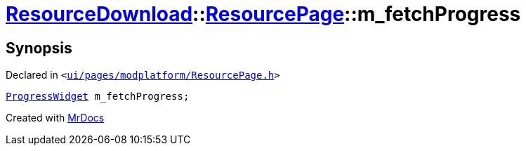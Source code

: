[#ResourceDownload-ResourcePage-m_fetchProgress]
= xref:ResourceDownload.adoc[ResourceDownload]::xref:ResourceDownload/ResourcePage.adoc[ResourcePage]::m&lowbar;fetchProgress
:relfileprefix: ../../
:mrdocs:


== Synopsis

Declared in `&lt;https://github.com/PrismLauncher/PrismLauncher/blob/develop/launcher/ui/pages/modplatform/ResourcePage.h#L112[ui&sol;pages&sol;modplatform&sol;ResourcePage&period;h]&gt;`

[source,cpp,subs="verbatim,replacements,macros,-callouts"]
----
xref:ProgressWidget.adoc[ProgressWidget] m&lowbar;fetchProgress;
----



[.small]#Created with https://www.mrdocs.com[MrDocs]#
